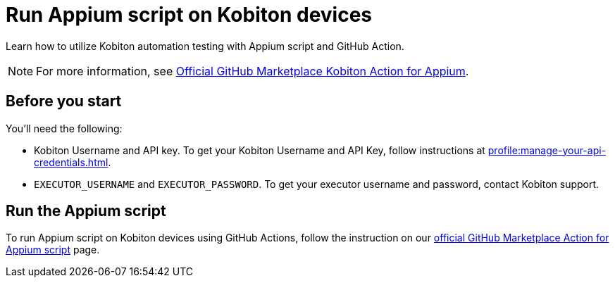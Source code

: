 = Run Appium script on Kobiton devices
:navtitle: Run Appium script

Learn how to utilize Kobiton automation testing with Appium script and GitHub Action.

NOTE: For more information, see link:https://github.com/marketplace/actions/kobiton-execute-appium-test[Official GitHub Marketplace Kobiton Action for Appium].

== Before you start

You'll need the following:

* Kobiton Username and API key. To get your Kobiton Username and API Key, follow instructions at xref:profile:manage-your-api-credentials.adoc#_get_an_api_key[].
* `EXECUTOR_USERNAME` and `EXECUTOR_PASSWORD`. To get your executor username and password, contact Kobiton support.

== Run the Appium script

To run Appium script on Kobiton devices using GitHub Actions, follow the instruction on our link:https://github.com/marketplace/actions/kobiton-execute-appium-test[official GitHub Marketplace Action for Appium script] page.